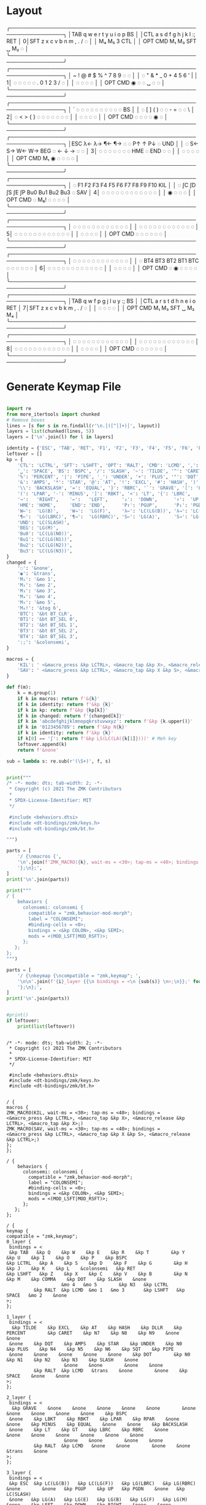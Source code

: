 * Layout

#+name: layout
#+begin_example keymap :tangle layout.txt
 ╭────────────────────────────────────────────────────────────────╮
 │TAB   q    w    e    r    t        y    u    i    o    p    BS  │
 │CTL   a    s    d    f    g        h    j    k    l    :;   RET │
0│SFT   z    x    c    v    b        n    m    ,    .    /    ◌   │
 │                    M₄   M₅        3   CTL                      │
 │          OPT  CMD  M₁   M₃       SFT   ␣   M₂    ◌             │
 ╰────────────────────────────────────────────────────────────────╯
 ╭────────────────────────────────────────────────────────────────╮
 │ ~    !    @    #    $    %        ^    7    8    9    ◌    ◌   │
 │ ◌    "    &    *    _    0        +    4    5    6    '    |   │
1│ ◌    ◌    ◌    ◌    ◌    .        0    1    2    3    /    ◌   │
 │                     ◌    ◌        ◌    ◌                       │
 │          OPT  CMD   ◉    ◌        ◌    ␣    ◌    ◌             │
 ╰────────────────────────────────────────────────────────────────╯
 ╭────────────────────────────────────────────────────────────────╮
 │ `    ◌    ◌    ◌    ◌    ◌        ◌    ◌    ◌    ◌    ◌    BS  │
 │ ◌    [    ]    (    )    ◌        ◌    -    =    ◌    ◌    \   │
2│ ◌    <    >    {    }    ◌        ◌    ◌    ◌    ◌    ◌    ◌   │
 │                     ◌    ◌        ◌    ◌                       │
 │          OPT  CMD   ◌    ◌        ◌    ◌    ◉    ◌             │
 ╰────────────────────────────────────────────────────────────────╯
 ╭────────────────────────────────────────────────────────────────╮
 │ESC  λ←   λ→   ¶←   ¶→    ◌        ◌   P↑    ↑   P↓    ◌   UND  │
 │ ◌   S←   S→   W←   W→   BEG       ◌    ←    ↓    →    ◌    ◌   │
3│ ◌    ◌    ◌    ◌    ◌    ◌        ◌   HME   ◌   END   ◌    ◌   │
 │                     ◌    ◌        ◌    ◌                       │
 │          OPT  CMD  M₁    ◉        ◌    ◌    ◌    ◌             │
 ╰────────────────────────────────────────────────────────────────╯
 ╭────────────────────────────────────────────────────────────────╮
 │ ◌    F1   F2   F3   F4   F5      F6   F7   F8   F9   F10  KIL  │
 │ ◌    ∫C   ∫D   ∫S   ∫E   ∫P      Bu0  Bu1  Bu2  Bu3   ◌   SAV  │
4│ ◌    ◌    ◌    ◌    ◌    ◌        ◌    ◌    ◌    ◌    ◌    ◌   │
 │                     ◉    ◌        ◌    ◌                       │
 │          OPT  CMD   ◌   M₆!       ◌    ◌    ◌    ◌             │
 ╰────────────────────────────────────────────────────────────────╯
 ╭────────────────────────────────────────────────────────────────╮
 │ ◌    ◌    ◌    ◌    ◌    ◌        ◌    ◌    ◌    ◌    ◌    ◌   │
 │ ◌    ◌    ◌    ◌    ◌    ◌        ◌    ◌    ◌    ◌    ◌    ◌   │
5│ ◌    ◌    ◌    ◌    ◌    ◌        ◌    ◌    ◌    ◌    ◌    ◌   │
 │                     ◌    ◌        ◌    ◌                       │
 │          OPT  CMD   ◌    ◌        ◌    ◌    ◌    ◌             │
 ╰────────────────────────────────────────────────────────────────╯
 ╭────────────────────────────────────────────────────────────────╮
 │ ◌    ◌    ◌    ◌    ◌    ◌        ◌    ◌    ◌    ◌    ◌    ◌   │
 │ ◌   BT4  BT3  BT2  BT1  BTC       ◌    ◌    ◌    ◌    ◌    ◌   │
6│ ◌    ◌    ◌    ◌    ◌    ◌        ◌    ◌    ◌    ◌    ◌    ◌   │
 │                     ◌    ◌        ◌    ◌                       │
 │          OPT  CMD   ◌    ◉        ◌    ◌    ◌    ◌             │
 ╰────────────────────────────────────────────────────────────────╯
 ╭────────────────────────────────────────────────────────────────╮
 │TAB   q    w    f    p    g        j    l    u    y    :;   BS  │
 │CTL   a    r    s    t    d        h    n    e    i    o    RET │
7│SFT   z    x    c    v    b        k    m    ,    .    /    ◌   │
 │                     ◌    ◌        ◌    ◌                       │
 │          OPT  CMD   M₁   M₃      SFT   ␣   M₂   M₄             │
 ╰────────────────────────────────────────────────────────────────╯
 ╭────────────────────────────────────────────────────────────────╮
 │ ◌    ◌    ◌    ◌    ◌    ◌        ◌    ◌    ◌    ◌    ◌    ◌   │
 │ ◌    ◌    ◌    ◌    ◌    ◌        ◌    ◌    ◌    ◌    ◌    ◌   │
8│ ◌    ◌    ◌    ◌    ◌    ◌        ◌    ◌    ◌    ◌    ◌    ◌   │
 │                     ◌    ◌        ◌    ◌                       │
 │          OPT  CMD   ◌    ◌        ◌    ◌    ◌    ◌             │
 ╰────────────────────────────────────────────────────────────────╯
#+end_example

* Generate Keymap File
#+name: parse_layout
#+begin_src python :var layout=layout :results output 

import re
from more_itertools import chunked
# Remove boxes
lines = [s for s in re.findall(r'\n.│([^│]+)│', layout)]
layers = list(chunked(lines, 5))
layers = ['\n'.join(l) for l in layers]

identity = {'ESC', 'TAB', 'RET', 'F1', 'F2', 'F3', 'F4', 'F5', 'F6', 'F7', 'F8', 'F9', 'F10'}
leftover = []
kp = {
    'CTL': 'LCTRL', 'SFT': 'LSHFT', 'OPT': 'RALT', 'CMD': 'LCMD', ',': 'COMMA', '.': 'DOT',
    '␣': 'SPACE', 'BS': 'BSPC', '/': 'SLASH', '~': 'TILDE', '^': 'CARET', "'": 'SQT',
    '%': 'PERCENT', '|': 'PIPE', '_': 'UNDER', '+': 'PLUS', '"': 'DQT', '$': 'DLLR',
    '&': 'AMPS', '*': 'STAR', '@': 'AT', '!': 'EXCL', '#': 'HASH', ')': 'RPAR',
    '\\': 'BACKSLASH', '=': 'EQUAL', '}': 'RBRC', '`': 'GRAVE', '[': 'LBKT', '>': 'GT',
    '(': 'LPAR', '-': 'MINUS', ']': 'RBKT', '<': 'LT', '{': 'LBRC',
    '→':   'RIGHT',    '←':   'LEFT',     '↓':  'DOWN',      '↑':  'UP',
    'HME': 'HOME',     'END': 'END',      'P↑': 'PGUP',      'P↓': 'PGDN',
    'W←':  'LG(B)',    'W→':  'LG(F)',    'λ←': 'LC(LG(B))', 'λ→': 'LC(LG(F))',
    '¶←':  'LG(LBRC)', '¶→':  'LG(RBRC)', 'S←': 'LG(A)',     'S→': 'LG(E)',
    'UND': 'LC(SLASH)',
    'BEG': 'LG(M)',
    'Bu0': 'LC(LG(N0))',
    'Bu1': 'LC(LG(N1))',
    'Bu2': 'LC(LG(N2))',
    'Bu3': 'LC(LG(N3))',
}
changed = {
    '◌': '&none',
    '◉': '&trans',
    'M₁': '&mo 1',
    'M₂': '&mo 2',
    'M₃': '&mo 3',
    'M₄': '&mo 4',
    'M₅': '&mo 5',
    'M₆!': '&tog 6',
    'BTC': '&bt BT_CLR',
    'BT1': '&bt BT_SEL 0',
    'BT2': '&bt BT_SEL 1',
    'BT3': '&bt BT_SEL 2',
    'BT4': '&bt BT_SEL 3',
    ':;': '&colonsemi',
}

macros = {
    'KIL': ' <&macro_press &kp LCTRL>, <&macro_tap &kp X>, <&macro_release &kp LCTRL>, <&macro_tap &kp X>',
    'SAV': ' <&macro_press &kp LCTRL>, <&macro_tap &kp X &kp S>, <&macro_release &kp LCTRL>',
}

def f(m):
    k = m.group(1)
    if k in macros: return f'&{k}'
    if k in identity: return f'&kp {k}'
    if k in kp: return f'&kp {kp[k]}'
    if k in changed: return f'{changed[k]}'
    if k in 'abcdefghijklmnopqkrstuvwxyz': return f'&kp {k.upper()}'
    if k in '0123456789': return f'&kp N{k}'
    if k in identity: return f'&kp {k}'
    if k[0] == '∫': return f'&kp LS(LC(LA({k[1]})))' # Meh key
    leftover.append(k)
    return f'&none'

sub = lambda s: re.sub(r'(\S+)', f, s)


print("""
/* -*- mode: dts; tab-width: 2; -*-
 ,* Copyright (c) 2021 The ZMK Contributors
 ,*
 ,* SPDX-License-Identifier: MIT
 ,*/

 #include <behaviors.dtsi>
 #include <dt-bindings/zmk/keys.h>
 #include <dt-bindings/zmk/bt.h>

""")

parts = [
    '/ {\nmacros {',
    '\n'.join(f'ZMK_MACRO({k}, wait-ms = <30>; tap-ms = <40>; bindings = {v};)' for k, v in macros.items()),
    '};\n};',
]
print('\n'.join(parts))

print("""
/ {
    behaviors {
      colonsemi: colonsemi {
        compatible = "zmk,behavior-mod-morph";
        label = "COLONSEMI";
        #binding-cells = <0>;
        bindings = <&kp COLON>, <&kp SEMI>;
        mods = <(MOD_LSFT|MOD_RSFT)>;
      };
   };
};
""")

parts = [
    '/ {\nkeymap {\ncompatible = "zmk,keymap"; ',
    '\n\n'.join(f'{i}_layer {{\n bindings = <\n {sub(s)} \n>;\n}};' for i, s in enumerate(layers)),
    '};\n};',
]
print('\n'.join(parts))


#print()
if leftover:
    print(list(leftover))

#+end_src

#+RESULTS: parse_layout
#+begin_example

/* -*- mode: dts; tab-width: 2; -*-
 ,* Copyright (c) 2021 The ZMK Contributors
 ,*
 ,* SPDX-License-Identifier: MIT
 ,*/

 #include <behaviors.dtsi>
 #include <dt-bindings/zmk/keys.h>
 #include <dt-bindings/zmk/bt.h>


/ {
macros {
ZMK_MACRO(KIL, wait-ms = <30>; tap-ms = <40>; bindings =  <&macro_press &kp LCTRL>, <&macro_tap &kp X>, <&macro_release &kp LCTRL>, <&macro_tap &kp X>;)
ZMK_MACRO(SAV, wait-ms = <30>; tap-ms = <40>; bindings =  <&macro_press &kp LCTRL>, <&macro_tap &kp X &kp S>, <&macro_release &kp LCTRL>;)
};
};

/ {
    behaviors {
      colonsemi: colonsemi {
        compatible = "zmk,behavior-mod-morph";
        label = "COLONSEMI";
        #binding-cells = <0>;
        bindings = <&kp COLON>, <&kp SEMI>;
        mods = <(MOD_LSFT|MOD_RSFT)>;
      };
   };
};

/ {
keymap {
compatible = "zmk,keymap"; 
0_layer {
 bindings = <
 &kp TAB   &kp Q    &kp W    &kp E    &kp R    &kp T        &kp Y    &kp U    &kp I    &kp O    &kp P    &kp BSPC  
&kp LCTRL   &kp A    &kp S    &kp D    &kp F    &kp G        &kp H    &kp J    &kp K    &kp L    &colonsemi   &kp RET 
&kp LSHFT   &kp Z    &kp X    &kp C    &kp V    &kp B        &kp N    &kp M    &kp COMMA    &kp DOT    &kp SLASH    &none   
                    &mo 4   &mo 5        &kp N3   &kp LCTRL                      
          &kp RALT  &kp LCMD  &mo 1   &mo 3       &kp LSHFT   &kp SPACE   &mo 2    &none              
>;
};

1_layer {
 bindings = <
  &kp TILDE    &kp EXCL    &kp AT    &kp HASH    &kp DLLR    &kp PERCENT        &kp CARET    &kp N7    &kp N8    &kp N9    &none    &none   
 &none    &kp DQT    &kp AMPS    &kp STAR    &kp UNDER    &kp N0        &kp PLUS    &kp N4    &kp N5    &kp N6    &kp SQT    &kp PIPE   
 &none    &none    &none    &none    &none    &kp DOT        &kp N0    &kp N1    &kp N2    &kp N3    &kp SLASH    &none   
                     &none    &none        &none    &none                       
          &kp RALT  &kp LCMD   &trans    &none        &none    &kp SPACE    &none    &none              
>;
};

2_layer {
 bindings = <
  &kp GRAVE    &none    &none    &none    &none    &none        &none    &none    &none    &none    &none    &kp BSPC  
 &none    &kp LBKT    &kp RBKT    &kp LPAR    &kp RPAR    &none        &none    &kp MINUS    &kp EQUAL    &none    &none    &kp BACKSLASH   
 &none    &kp LT    &kp GT    &kp LBRC    &kp RBRC    &none        &none    &none    &none    &none    &none    &none   
                     &none    &none        &none    &none                       
          &kp RALT  &kp LCMD   &none    &none        &none    &none    &trans    &none              
>;
};

3_layer {
 bindings = <
 &kp ESC  &kp LC(LG(B))   &kp LC(LG(F))   &kp LG(LBRC)   &kp LG(RBRC)    &none        &none   &kp PGUP    &kp UP   &kp PGDN    &none   &kp LC(SLASH)  
 &none   &kp LG(A)   &kp LG(E)   &kp LG(B)   &kp LG(F)   &kp LG(M)       &none    &kp LEFT    &kp DOWN    &kp RIGHT    &none    &none   
 &none    &none    &none    &none    &none    &none        &none   &kp HOME   &none   &kp END   &none    &none   
                     &none    &none        &none    &none                       
          &kp RALT  &kp LCMD  &mo 1    &trans        &none    &none    &none    &none              
>;
};

4_layer {
 bindings = <
  &none    &kp F1   &kp F2   &kp F3   &kp F4   &kp F5      &kp F6   &kp F7   &kp F8   &kp F9   &kp F10  &KIL  
 &none    &kp LS(LC(LA(C)))   &kp LS(LC(LA(D)))   &kp LS(LC(LA(S)))   &kp LS(LC(LA(E)))   &kp LS(LC(LA(P)))      &kp LC(LG(N0))  &kp LC(LG(N1))  &kp LC(LG(N2))  &kp LC(LG(N3))   &none   &SAV  
 &none    &none    &none    &none    &none    &none        &none    &none    &none    &none    &none    &none   
                     &trans    &none        &none    &none                       
          &kp RALT  &kp LCMD   &none   &tog 6       &none    &none    &none    &none              
>;
};

5_layer {
 bindings = <
  &none    &none    &none    &none    &none    &none        &none    &none    &none    &none    &none    &none   
 &none    &none    &none    &none    &none    &none        &none    &none    &none    &none    &none    &none   
 &none    &none    &none    &none    &none    &none        &none    &none    &none    &none    &none    &none   
                     &none    &none        &none    &none                       
          &kp RALT  &kp LCMD   &none    &none        &none    &none    &none    &none              
>;
};

6_layer {
 bindings = <
  &none    &none    &none    &none    &none    &none        &none    &none    &none    &none    &none    &none   
 &none   &bt BT_SEL 3  &bt BT_SEL 2  &bt BT_SEL 1  &bt BT_SEL 0  &bt BT_CLR       &none    &none    &none    &none    &none    &none   
 &none    &none    &none    &none    &none    &none        &none    &none    &none    &none    &none    &none   
                     &none    &none        &none    &none                       
          &kp RALT  &kp LCMD   &none    &trans        &none    &none    &none    &none              
>;
};

7_layer {
 bindings = <
 &kp TAB   &kp Q    &kp W    &kp F    &kp P    &kp G        &kp J    &kp L    &kp U    &kp Y    &colonsemi   &kp BSPC  
&kp LCTRL   &kp A    &kp R    &kp S    &kp T    &kp D        &kp H    &kp N    &kp E    &kp I    &kp O    &kp RET 
&kp LSHFT   &kp Z    &kp X    &kp C    &kp V    &kp B        &kp K    &kp M    &kp COMMA    &kp DOT    &kp SLASH    &none   
                     &none    &none        &none    &none                       
          &kp RALT  &kp LCMD   &mo 1   &mo 3      &kp LSHFT   &kp SPACE   &mo 2   &mo 4              
>;
};

8_layer {
 bindings = <
  &none    &none    &none    &none    &none    &none        &none    &none    &none    &none    &none    &none   
 &none    &none    &none    &none    &none    &none        &none    &none    &none    &none    &none    &none   
 &none    &none    &none    &none    &none    &none        &none    &none    &none    &none    &none    &none   
                     &none    &none        &none    &none                       
          &kp RALT  &kp LCMD   &none    &none        &none    &none    &none    &none              
>;
};
};
};
#+end_example


#+name: generate_zmk_config
#+begin_src python :var layout=parse_layout()
f = open('/Users/guido/Repositories/Experiments/2023-01-18.andean-condor/zmk-config-condor-nicenano/config/boards/shields/andean-condor/andean-condor.keymap', 'w')
f.write(layout)
#+end_src

#+RESULTS: generate_zmk_config
: None

* Layer Status Viewer

This is what discotool json returns for each device:

{'manufacturer': 'ZMK Project',
  'name': 'Andean Condor',
  'ports': [{'dev': '/dev/cu.usbmodem2301', 'iface': ''}],
  'product_id': 24926,
  'serial_num': '23C7B91420F266DF',
  'usb_location': '0x02300000',
  'vendor_id': 7504,
  'version': '',
  'volumes': []}]


#+name: status.py
#+begin_src python :tangle status.py :results value pp
import json, subprocess, serial, re, rich, rich.console, os
from copy import copy
updated = os.stat('layout.txt').st_mtime
from pprint import pprint as pp
from more_itertools import chunked
layers = list(chunked(open('layout.txt').read().split('\n'), 7))
layers = ['\n'.join(l) for l in layers]
layers = [re.sub(r'([│╰╯─╭╮]+)', r'[bold turquoise2]\1[/]', layer) for layer in layers]
layers = [re.sub(r'([◉◌])', r'[dim]\1[/]', layer) for layer in layers]

modifiers = {
    'shift': {
        ' ([abcdefghijklmnopqrstuvwxyz]) ': lambda m: f' {m.group(1).upper()} ',
    },
    'command': {
    },
    'control': {},
    'option': {},
}

# Cool colors:
#    [cyan]
#    [bold cyan]
#    [bold magenta1]
#    [bold green1]
#    [bold turquoise2]
#    [turquoise2]

def msb(n):
    "What is the most significant bit set (also, what is the highest layer set)"
    if not n:
        return 0
    i = 0
    while n:
        n = n >> 1
        i += 1
    return i - 1

p = subprocess.run(['/Users/guido/miniforge3/bin/discotool', 'json'], capture_output=True)
devs = json.loads(p.stdout)
path = [d['ports'][0]['dev'] for d in devs if '23C7B91420F266DF' == d['serial_num']][0]
ser = serial.Serial(path)
con = rich.console.Console(highlight=False)
layer = ''

while s := ser.readline():
    # zmk: set_layer_state: layer_changed: layer 3 state 0
    # GUIDO: layer 4, new state set: 16
    if m := re.search(r'GUIDO: layer (\d+), new state set: (\d+)', s.decode()):
        state = int(m.group(2))
        n = msb(state)
        layer = layers[n]
        con.clear()
        con.print(layer)

        if os.stat('layout.txt').st_mtime > updated:
            updated = os.stat('layout.txt').st_mtime
            layers = json.load(open('layout.txt'))

    if m := re.search(r'GUIDO: Modifiers set to 0x(\d\d)', s.decode()):
        mods = int(m.group(1), 16)

        modified = copy(layer)
        modline = []
        
        if mods & 0x01:
            modifiers['control']
            modline.append('^')
        if mods &0x02:
            for a, b in modifiers['shift'].items():
                modified = re.sub(a, b, modified)
            modline.append('⇧')
        if mods & 0x04:
            modifiers['option']
            modline.append('⌥')
        if mods & 0x08:
            modifiers['command']
            modline.append('⌘')
        if mods & 0x10:
            modifiers['control']
            modline.append('^')
        if mods &0x20:
            modifiers['shift']
            modline.append('⇧')
        if mods & 0x40:
            modifiers['option']
            modline.append('⌥')
        if mods & 0x80:
            modifiers['command']
            modline.append('⌘')
        con.clear()
        con.print(modified)
        con.print(''.join(modline), justify="center")

#+end_src



